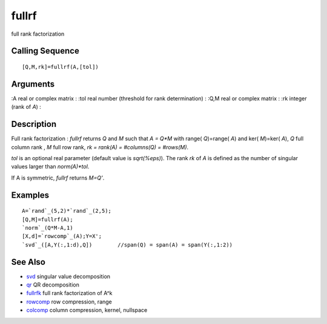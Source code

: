 


fullrf
======

full rank factorization



Calling Sequence
~~~~~~~~~~~~~~~~


::

    [Q,M,rk]=fullrf(A,[tol])




Arguments
~~~~~~~~~

:A real or complex matrix
: :tol real number (threshold for rank determination)
: :Q,M real or complex matrix
: :rk integer (rank of `A`)
:



Description
~~~~~~~~~~~

Full rank factorization : `fullrf` returns `Q` and `M` such that `A =
Q*M` with range( `Q`)=range( `A`) and ker( `M`)=ker( `A`), `Q` full
column rank , `M` full row rank, `rk = rank(A) = #columns(Q) =
#rows(M)`.

`tol` is an optional real parameter (default value is `sqrt(%eps)`).
The rank `rk` of `A` is defined as the number of singular values
larger than `norm(A)*tol`.

If A is symmetric, `fullrf` returns `M=Q'`.



Examples
~~~~~~~~


::

    A=`rand`_(5,2)*`rand`_(2,5);
    [Q,M]=fullrf(A);
    `norm`_(Q*M-A,1)
    [X,d]=`rowcomp`_(A);Y=X';
    `svd`_([A,Y(:,1:d),Q])        //span(Q) = span(A) = span(Y(:,1:2))




See Also
~~~~~~~~


+ `svd`_ singular value decomposition
+ `qr`_ QR decomposition
+ `fullrfk`_ full rank factorization of A^k
+ `rowcomp`_ row compression, range
+ `colcomp`_ column compression, kernel, nullspace


.. _svd: svd.html
.. _rowcomp: rowcomp.html
.. _colcomp: colcomp.html
.. _fullrfk: fullrfk.html
.. _qr: qr.html


